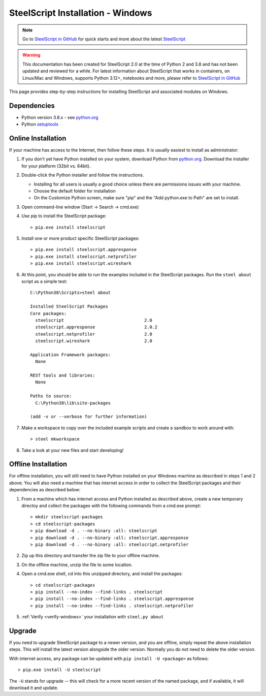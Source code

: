 SteelScript Installation - Windows
==================================

.. note::

  Go to `SteelScript in GitHub <https://github.com/riverbed/steelscript>`_ for quick starts and more about the latest `SteelScript <https://github.com/riverbed/steelscript>`_ 
  
.. warning::
  
  This documentation has been created for SteelScript 2.0 at the time of Python 2 and 3.8 and has not been updated and reviewed for a while. For latest information about SteelScript that works in containers, on Linux/Mac and Windows, supports Python 3.12+, notebooks and more, please refer to `SteelScript in GitHub <https://github.com/riverbed/steelscript>`_


This page provides step-by-step instructions for installing
SteelScript and associated modules on Windows.

Dependencies
------------

* Python version 3.8.x - see `python.org <http://python.org/download/>`_
* Python `setuptools <https://pypi.python.org/pypi/setuptools>`_

.. _installsys-windows:

Online Installation
-------------------

If your machine has access to the Internet, then follow these steps.
It is usually easiest to install as administrator:

1. If you don't yet have Python installed on your system, download
   Python from `python.org`_. Download the installer for your platform (32bit
   vs. 64bit).

2. Double-click the Python installer and follow the instructions.

   * Installing for all users is usually a good choice unless there are
     permissions issues with your machine.
   * Choose the default folder for installation
   * On the Customize Python screen, make sure "pip" and the "Add python.exe to
     Path" are set to install.

3. Open command-line window (Start -> Search -> cmd.exe)

4. Use pip to install the SteelScript package::

      > pip.exe install steelscript

5. Install one or more product specific SteelScript packages::

      > pip.exe install steelscript.appresponse
      > pip.exe install steelscript.netprofiler
      > pip.exe install steelscript.wireshark

.. _verify-windows:

6. At this point, you should be able to run the examples included in
   the SteelScript packages.  Run the ``steel about`` script as a
   simple test::

      C:\Python38\Scripts>steel about

      Installed SteelScript Packages
      Core packages:
        steelscript                               2.0
        steelscript.appresponse                   2.0.2
        steelscript.netprofiler                   2.0
        steelscript.wireshark                     2.0

      Application Framework packages:
        None

      REST tools and libraries:
        None

      Paths to source:
        C:\Python38\lib\site-packages

      (add -v or --verbose for further information)

7. Make a workspace to copy over the included example scripts and create
   a sandbox to work around with::

      > steel mkworkspace

8. Take a look at your new files and start developing!


Offline Installation
--------------------

For offline installation, you will still need to have Python installed
on your Windows machine as described in steps 1 and 2 above.  You will
also need a machine that has internet access in order to collect the
SteelScript packages and their dependencies as described below:

1. From a machine which has internet access and Python installed as described
   above, create a new temporary directoy and collect the packages with the
   following commands from a cmd.exe prompt::

   > mkdir steelscript-packages
   > cd steelscript-packages
   > pip download -d . --no-binary :all: steelscript
   > pip download -d . --no-binary :all: steelscript.appresponse
   > pip download -d . --no-binary :all: steelscript.netprofiler

2. Zip up this directory and transfer the zip file to your offline machine.

3. On the offline machine, unzip the file to some location.

4. Open a cmd.exe shell, cd into this unzipped directory, and install the
   packages::

   > cd steelscript-packages
   > pip install --no-index --find-links . steelscript
   > pip install --no-index --find-links . steelscript.appresponse
   > pip install --no-index --find-links . steelscript.netprofiler

5. :ref:`Verify <verify-windows>` your installation with ``steel.py about``

Upgrade
-------

If you need to upgrade SteelScript package to a newer version, and you are
offline, simply repeat the above installation steps.  This will install the
latest version alongside the older version.  Normally you do not need to delete
the older version.

With internet access, any package can be updated with ``pip install -U <package>``
as follows::

    > pip.exe install -U steelscript

The ``-U`` stands for upgrade -- this will check for a more recent version
of the named package, and if available, it will download it and update.
